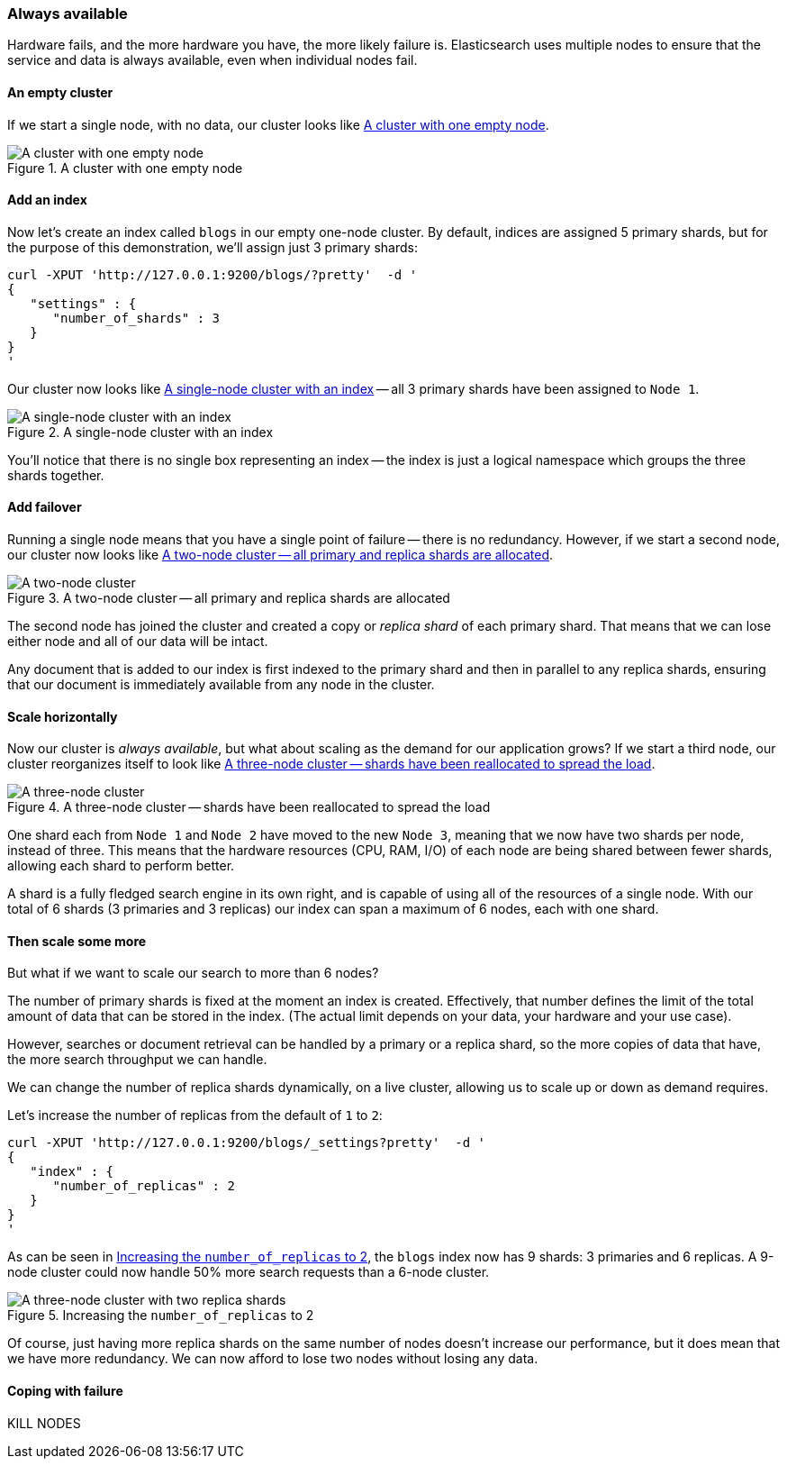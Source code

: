 === Always available

Hardware fails, and the more hardware you have, the more likely failure is.
Elasticsearch uses multiple nodes to ensure that the service and data is
always available, even when individual nodes fail.


==== An empty cluster

If we start a single node, with no data, our cluster looks like <<img-cluster>>.

[[img-cluster]]
.A cluster with one empty node
image::images/cluster.svg["A cluster with one empty node"]

==== Add an index

Now let's create an index called `blogs` in our empty one-node cluster.
By default, indices are assigned 5 primary shards, but for the purpose of this
demonstration, we'll assign just 3 primary shards:

    curl -XPUT 'http://127.0.0.1:9200/blogs/?pretty'  -d '
    {
       "settings" : {
          "number_of_shards" : 3
       }
    }
    '

Our cluster now looks like <<cluster-one-node>> -- all 3 primary shards have
been assigned to `Node 1`.

[[cluster-one-node]]
.A single-node cluster with an index
image::images/cluster_node1.svg["A single-node cluster with an index"]

You'll notice that there is no single box representing an index -- the index
is just a logical namespace which groups the three shards together.

==== Add failover

Running a single node means that you have a single point of failure -- there
is no redundancy. However, if we start a second node, our cluster now looks like
<<cluster-two-nodes>>.

[[cluster-two-nodes]]
.A two-node cluster -- all primary and replica shards are allocated
image::images/cluster_node1_node2.svg["A two-node cluster"]

The second node has joined the cluster and created a copy or _replica shard_ of
each primary shard.  That means that we can lose either node and all of our
data will be intact.

Any document that is added to our index is first indexed to the primary
shard and then in parallel to any replica shards, ensuring that our
document is immediately available from any node in the cluster.

==== Scale horizontally

Now our cluster is _always available_, but what about scaling as the demand
for our application grows? If we start a third node, our cluster reorganizes
itself to look like <<cluster-three-nodes>>.

[[cluster-three-nodes]]
.A three-node cluster -- shards have been reallocated to spread the load
image::images/cluster_node1_node2_node3.svg["A three-node cluster"]

One shard each from `Node 1` and `Node 2` have moved to the new
`Node 3`, meaning that we now have two shards per node, instead of three.
This means that the hardware resources (CPU, RAM, I/O) of each node
are being shared between fewer shards, allowing each shard to perform
better.

A shard is a fully fledged search engine in its own right, and is
capable of using all of the resources of a single node.  With our
total of 6 shards (3 primaries and 3 replicas) our index can span
a maximum of 6 nodes, each with one shard.

==== Then scale some more

But what if we want to scale our search to more than 6 nodes?

The number of primary shards is fixed at the moment an index is created.
Effectively, that number defines the limit of the total amount of data that
can be stored in the index.  (The actual limit depends on your data, your
hardware and your use case).

However, searches or document retrieval can be handled by a primary or
a replica shard, so the more copies of data that have, the more
search throughput we can handle.

We can change the number of replica shards dynamically, on a live cluster,
allowing us to scale up or down as demand requires.

Let's increase the number of replicas from the default of `1` to `2`:

    curl -XPUT 'http://127.0.0.1:9200/blogs/_settings?pretty'  -d '
    {
       "index" : {
          "number_of_replicas" : 2
       }
    }
    '

As can be seen in <<cluster-three-nodes-two-replicas>>, the `blogs` index
now has 9 shards: 3 primaries and 6 replicas. A 9-node cluster could now
handle 50% more search requests than a 6-node cluster.

[[cluster-three-nodes-two-replicas]]
.Increasing the `number_of_replicas` to 2
image::images/cluster_node1_node2_node3_replicas_2.svg["A three-node cluster with two replica shards"]

Of course, just having more replica shards on the same number of nodes doesn't
increase our performance, but it does mean that we have more redundancy.
We can now afford to lose two nodes without losing any data.

==== Coping with failure

KILL NODES
